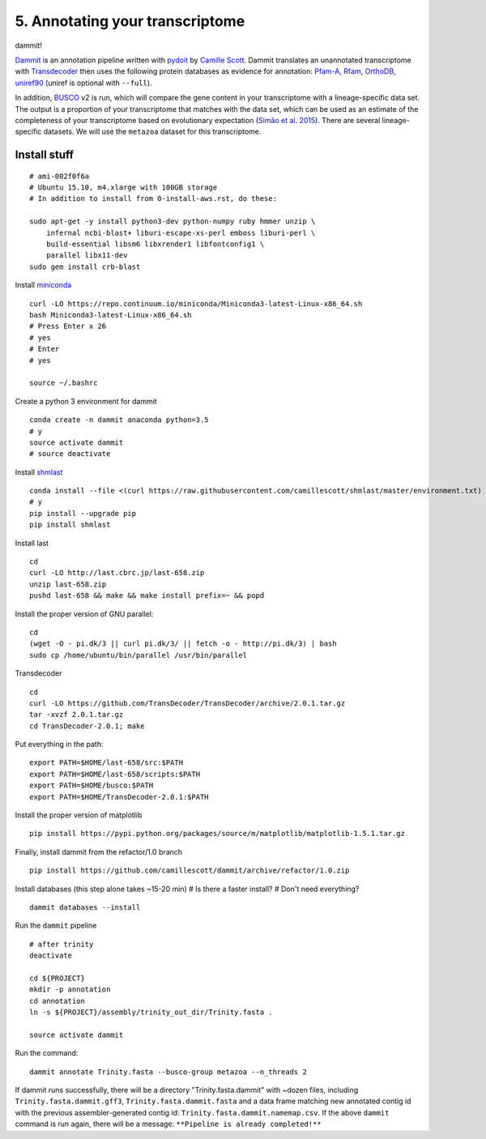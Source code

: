 ================================
5. Annotating your transcriptome
================================

dammit!

`Dammit <http://www.camillescott.org/dammit/index.html>`__ is an annotation pipeline written with `pydoit <http://pydoit.org/>`__ by `Camille Scott <http://www.camillescott.org/>`__. Dammit translates an unannotated transcriptome with `Transdecoder <http://transdecoder.github.io/>`__ then uses the following protein databases as evidence for annotation: `Pfam-A <http://pfam.xfam.org/>`_, `Rfam <http://rfam.xfam.org/>`__, `OrthoDB <http://www.orthodb.org/>`__, `uniref90 <http://www.uniprot.org/help/uniref>`__ (uniref is optional with ``--full``). 

In addition, `BUSCO <http://busco.ezlab.org/>`__ v2 is run, which will compare the gene content in your transcriptome with a lineage-specific data set. The output is a proportion of your transcriptome that matches with the data set, which can be used as an estimate of the completeness of your transcriptome based on evolutionary expectation (`Simão et al. 2015 <http://bioinformatics.oxfordjournals.org/content/31/19/3210.full>`__). There are several lineage-specific datasets. We will use the ``metazoa`` dataset for this transcriptome.

Install stuff
=============

::

    # ami-002f0f6a
    # Ubuntu 15.10, m4.xlarge with 100GB storage
    # In addition to install from 0-install-aws.rst, do these:

    sudo apt-get -y install python3-dev python-numpy ruby hmmer unzip \
        infernal ncbi-blast+ liburi-escape-xs-perl emboss liburi-perl \
        build-essential libsm6 libxrender1 libfontconfig1 \
        parallel libx11-dev
    sudo gem install crb-blast

Install `miniconda <http://conda.pydata.org/docs/install/quick.html>`__

::

    curl -LO https://repo.continuum.io/miniconda/Miniconda3-latest-Linux-x86_64.sh
    bash Miniconda3-latest-Linux-x86_64.sh
    # Press Enter x 26
    # yes
    # Enter
    # yes
    
    source ~/.bashrc

Create a python 3 environment for dammit

::

    conda create -n dammit anaconda python=3.5
    # y
    source activate dammit
    # source deactivate

Install `shmlast <https://github.com/camillescott/shmlast>`__

::

    conda install --file <(curl https://raw.githubusercontent.com/camillescott/shmlast/master/environment.txt)
    # y
    pip install --upgrade pip
    pip install shmlast

Install last

::

    cd
    curl -LO http://last.cbrc.jp/last-658.zip
    unzip last-658.zip
    pushd last-658 && make && make install prefix=~ && popd

Install the proper version of GNU parallel:

::

    cd 
    (wget -O - pi.dk/3 || curl pi.dk/3/ || fetch -o - http://pi.dk/3) | bash
    sudo cp /home/ubuntu/bin/parallel /usr/bin/parallel

Transdecoder

::

    cd
    curl -LO https://github.com/TransDecoder/TransDecoder/archive/2.0.1.tar.gz
    tar -xvzf 2.0.1.tar.gz
    cd TransDecoder-2.0.1; make

Put everything in the path:

::

    export PATH=$HOME/last-658/src:$PATH
    export PATH=$HOME/last-658/scripts:$PATH
    export PATH=$HOME/busco:$PATH
    export PATH=$HOME/TransDecoder-2.0.1:$PATH

Install the proper version of matplotlib

::

    pip install https://pypi.python.org/packages/source/m/matplotlib/matplotlib-1.5.1.tar.gz

Finally, install dammit from the refactor/1.0 branch

::

    pip install https://github.com/camillescott/dammit/archive/refactor/1.0.zip

Install databases (this step alone takes ~15-20 min)
# Is there a faster install?
# Don't need everything?

::

    dammit databases --install


Run the ``dammit`` pipeline

::

    # after trinity
    deactivate

    cd ${PROJECT}
    mkdir -p annotation
    cd annotation
    ln -s ${PROJECT}/assembly/trinity_out_dir/Trinity.fasta .

    source activate dammit

Run the command:

::

    dammit annotate Trinity.fasta --busco-group metazoa --n_threads 2
    
If dammit runs successfully, there will be a directory "Trinity.fasta.dammit" with ~dozen files, including ``Trinity.fasta.dammit.gff3``, ``Trinity.fasta.dammit.fasta`` and a data frame matching new annotated contig id with the previous assembler-generated contig id: ``Trinity.fasta.dammit.namemap.csv``.  If the above ``dammit`` command is run again, there will be a message: ``**Pipeline is already completed!**``
